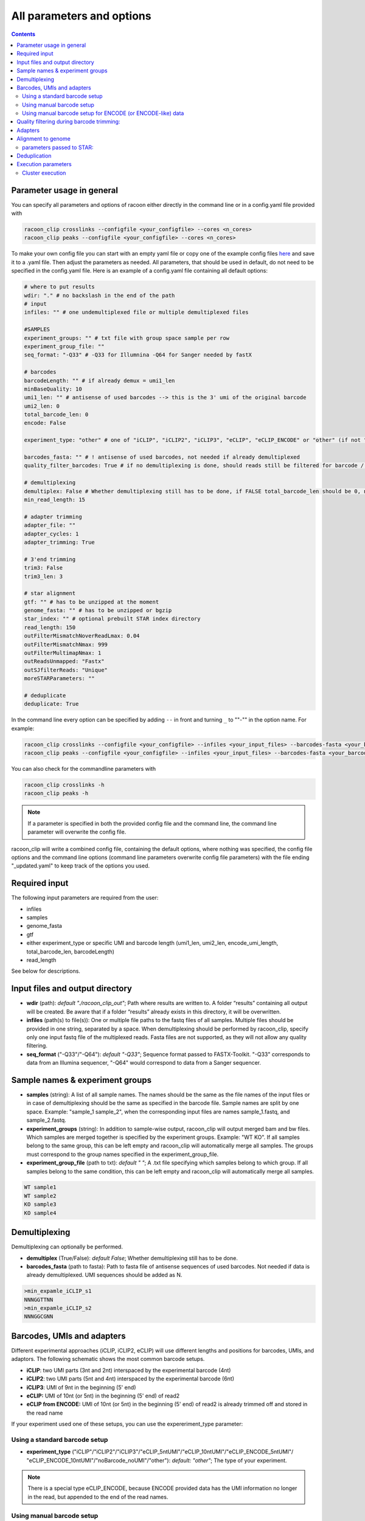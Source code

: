 .. _all_options:

All parameters and options
================================

.. contents:: 
    :depth: 2

Parameter usage in general
---------------------------

You can specify all parameters and options of racoon either directly in the command line or in a config.yaml file provided with

.. code:: commandline

   racoon_clip crosslinks --configfile <your_configfile> --cores <n_cores>
   racoon_clip peaks --configfile <your_configfile> --cores <n_cores>

To make your own config file you can start with an empty yaml file or copy one of the example config files `here <https://github.com/ZarnackGroup/racoon_clip/tree/main/minimal_examples>`_ and save it to a .yaml file. Then adjust the parameters as needed. All parameters, that should be used in default, do not need to be specified in the config.yaml file. Here is an example of a config.yaml file containing all default options:


.. code:: bash
    
    # where to put results
    wdir: "." # no backslash in the end of the path
    # input
    infiles: "" # one undemultiplexed file or multiple demultiplexed files
    
    #SAMPLES
    experiment_groups: "" # txt file with group space sample per row
    experiment_group_file: ""
    seq_format: "-Q33" # -Q33 for Illumnina -Q64 for Sanger needed by fastX
    
    # barcodes
    barcodeLength: "" # if already demux = umi1_len
    minBaseQuality: 10
    umi1_len: "" # antisense of used barcodes --> this is the 3' umi of the original barcode
    umi2_len: 0
    total_barcode_len: 0
    encode: False
    
    experiment_type: "other" # one of "iCLIP", "iCLIP2", "iCLIP3", "eCLIP", "eCLIP_ENCODE" or "other" (if not "other this will overwrite "barcodeLength", "umi1_len", "umi2_len", "total_barcode_len", "encode_umi")
    
    barcodes_fasta: "" # ! antisense of used barcodes, not needed if already demultiplexed
    quality_filter_barcodes: True # if no demultiplexing is done, should reads still be filtered for barcode / umi quality
    
    # demultiplexing
    demultiplex: False # Whether demultiplexing still has to be done, if FALSE total_barcode_len should be 0, no bacode filtering will be done
    min_read_length: 15
    
    # adapter trimming
    adapter_file: ""
    adapter_cycles: 1
    adapter_trimming: True

    # 3'end trimming
    trim3: False
    trim3_len: 3
    
    # star alignment
    gtf: "" # has to be unzipped at the moment
    genome_fasta: "" # has to be unzipped or bgzip
    star_index: "" # optional prebuilt STAR index directory
    read_length: 150 
    outFilterMismatchNoverReadLmax: 0.04
    outFilterMismatchNmax: 999
    outFilterMultimapNmax: 1
    outReadsUnmapped: "Fastx"
    outSJfilterReads: "Unique"
    moreSTARParameters: ""
    
    # deduplicate
    deduplicate: True

In the command line every option can be specified by adding ``--`` in front and turning ``_`` to ""-"" in the option name. For example:

.. code:: commandline

   racoon_clip crosslinks --configfile <your_configfile> --infiles <your_input_files> --barcodes-fasta <your_barcode_file.fasta>
   racoon_clip peaks --configfile <your_configfile> --infiles <your_input_files> --barcodes-fasta <your_barcode_file.fasta>

You can also check for the commandline parameters with

.. code:: commandline

   racoon_clip crosslinks -h
   racoon_clip peaks -h

.. note::

   If a parameter is specified in both the provided config file and the command line, the command line parameter will overwrite the config file.

racoon_clip will write a combined config file, containing the default options, where nothing was specified, the config file options and the command line options (command line parameters overwrite config file parameters) with the file ending "_updated.yaml" to keep track of the options you used.


Required input
---------------
The following input parameters are required from the user:

- infiles
- samples
- genome_fasta
- gtf
- either experiment_type or specific UMI and barcode length (umi1_len, umi2_len, encode_umi_length, total_barcode_len, barcodeLength)
- read_length

See below for descriptions.

Input files and output directory
---------------------------------

- **wdir** (path): *default "./racoon_clip_out"*; Path where results are written to. A folder “results” containing all output will be created. Be aware that if a folder “results” already exists in this directory, it will be overwritten.

- **infiles** (path(s) to file(s)): One or multiple file paths to the fastq files of all samples. Multiple files should be provided in one string, separated by a space. When demultiplexing should be performed by racoon_clip, specify only one input fastq file of the multiplexed reads. Fasta files are not supported, as they will not allow any quality filtering.

- **seq_format** ("-Q33"/"-Q64"): *default "-Q33"*; Sequence format passed to FASTX-Toolkit. "-Q33" corresponds to data from an Illumina sequencer, "-Q64" would correspond to data from a Sanger sequencer.

Sample names & experiment groups
---------------------------------

- **samples** (string): A list of all sample names. The names should be the same as the file names of the input files or in case of demultiplexing should be the same as specified in the barcode file. Sample names are split by one space. Example: "sample_1 sample_2", when the corresponding input files are names sample_1.fastq, and sample_2.fastq. 
- **experiment_groups** (string): In addition to sample-wise output, racoon_clip will output merged bam and bw files. Which samples are merged together is specified by the experiment groups. Example: "WT KO". If all samples belong to the same group, this can be left empty and racoon_clip will automatically merge all samples. The groups must correspond to the group names specified in the experiment_group_file. 

- **experiment_group_file** (path to txt): *default " "*; A .txt file specifying which samples belong to which group. If all samples belong to the same condition, this can be left empty and racoon_clip will automatically merge all samples.

.. code-block:: text

   WT sample1
   WT sample2
   KO sample3
   KO sample4


Demultiplexing 
---------------------------------

Demultiplexing can optionally be performed. 

- **demultiplex** (True/False): *default False*; Whether demultiplexing still has to be done.
- **barcodes_fasta** (path to fasta): Path to fasta file of antisense sequences of used barcodes. Not needed if data is already demultiplexed. UMI sequences should be added as N. 

.. code-block:: text

   >min_expamle_iCLIP_s1
   NNNGGTTNN
   >min_expamle_iCLIP_s2
   NNNGGCGNN

Barcodes, UMIs and adapters
---------------------------------

Different experimental approaches (iCLIP, iCLIP2, eCLIP) will use different lengths and positions for barcodes, UMIs, and adaptors. The following schematic shows the most common barcode setups. 

- **iCLIP**: two UMI parts (3nt and 2nt) interspaced by the experimental barcode (4nt)

- **iCLIP2**: two UMI parts (5nt and 4nt) interspaced by the experimental barcode (6nt)

- **iCLIP3**: UMI of 9nt in the beginning (5' end)

- **eCLIP:** UMI of 10nt (or 5nt) in the beginning (5' end) of read2 

- **eCLIP from ENCODE:** UMI of 10nt (or 5nt) in the beginning (5' end) of read2 is already trimmed off and stored in the read name

.. image:: ../experiment_types_schema.png
   :width: 600
    Most common barcode setups.


If your experiment used one of these setups, you can use the expereriment_type parameter:

Using a standard barcode setup
^^^^^^^^^^^^^^^^^^^^^^^^^^^^^^^

- **experiment_type** ("iCLIP"/"iCLIP2"/"iCLIP3"/"eCLIP_5ntUMI"/"eCLIP_10ntUMI"/"eCLIP_ENCODE_5ntUMI"/ "eCLIP_ENCODE_10ntUMI"/"noBarcode_noUMI"/"other"): *default: "other"*; The type of your experiment. 

.. Note::

   There is a special type eCLIP_ENCODE, because ENCODE provided data has the UMI information no longer in the read, but appended to the end of the read names.

Using manual barcode setup
^^^^^^^^^^^^^^^^^^^^^^^^^^^
If your experiment does not follow one of these standard setups, you can define the setup manually and experiment_type defaults to other. In order to account for all of them and also allow other experimental setups racoon uses a barcode consisting of umi1+experimental_barcode+umi2 is used. Parts of this barcode that do not exist in a particular data set can be set to length 0. These are the parameters to manually set up your barcode+UMI architecture:

- **barcodeLength** (int): length of the complete barcode (UMI 1 + experimental barcode + UMI 2) 

- **umi1_len** (int): length of the UMI 1. Note that the sequences of the barcodes will be antisense of the barcodes used in the experiment. Therefore, UMI 1 is the 3' UMI of the experimental barcode. If the UMI is only 5' of the experimental barcode set to 0. 

-  **umi2_len** (int): length of the UMI 1. Note that the sequences of the barcodes will be antisense of the barcodes used in the experiment. Therefore, UMI 2 is the 5' UMI of the experimental barcode. If the UMI is only 3' of the experimental barcode set to 0. 

- **total_barcode_len** (int): total length of the experimental barcode region that is read including UMIs and random barcodes. Set to 0 if no barcode filtering should be done. 


For example, manually defining an iCLIP or eCLIP setup manually would look like this:

.. code-block:: python

   # iCLIP
   barcodeLength: 9
   umi1_len: 3
   umi2_len: 2
   total_barcode_len: 4

   # eCLIP
   barcodeLength: 10 (5)
   umi1_len: 10 (5)
   umi2_len: 0
   total_barcode_len: 0


Using manual barcode setup for ENCODE (or ENCODE-like) data
^^^^^^^^^^^^^^^^^^^^^^^^^^^^^^^^^^^^^^^^^^^^^^^^^^^^^^^^^^^

.. Note:: 

   This is needed for the older ENCODE eCLIP data where the UMI is only 5 nucleotides long

.. code-block:: python

   barcodeLength: 0 
   umi1_len: 10 (5)
   umi2_len: 0
   total_barcode_len: 10 (5)
   encode: True   

Quality filtering during barcode trimming:
---------------------------------

- **flexbar_minReadLength** (int): *default 15*; The minimum length a read should have after trimming of barcodes, adapters and UMIs. Shorter reads are removed.

- **quality_filter_barcodes** (True/False): *default True*; Whether reads should be filtered for a minimum sequencing quality in the barcode sequence. 

- **minBaseQuality** (int): *default 10*; The minimum per base quality of the barcode region of each read. Reads below this threshold are filtered out. This only applies if quality_filter_barcodes is set to True. 

Adapters
-----------------
- **adapter_trimming** (True/False): *default True*; Whether adapter trimming should be performed. 

- **adapter_file** (path): *default /params.dir/adapters.fa*; A fasta file of adapters that should be trimmed. The default file contains the Illumina Universal adapter, the Illumina Multiplexing adapter and 20 eCLIP adapters. 

- **adapter_cycles** (int): *default 1*; How many cycles of adapter trimming should be performed. We recommend using 1 for iCLIP and iCLIP2 data and 2 for eCLIP.

Alignment to genome
---------------------------------

- **gft** (path): .gft file of used genome annotation. Note, that the file needs to be unzipped. (Can be obtained for example from https://www.gencodegenes.org/human/.) 

- **genome_fasta** : .fasta file of used genome annotation. Unzipped or bgzip files are supported. 

- **star_index** (path): *optional*; Path to a prebuilt STAR index directory. If provided, STAR will use this existing index instead of building a new one from genome_fasta and gtf. This can significantly speed up the alignment process for large genomes. If not specified or empty, STAR will build the index on-the-fly.

parameters  passed to STAR:
^^^^^^^^^^^^^^^^^^^^^^^^^^^^
(Check the `STAR manual <https://physiology.med.cornell.edu/faculty/skrabanek/lab/angsd/lecture_notes/STARmanual.pdf>`_ for a detailed description.) 

- **read_length** (int): *default 150*; The length of the new sequencing reads.

- **outFilterMismatchNoverReadLmax** (ratio): *default 0.04*; Ratio of allowed mismatches during alignment. Of outFilterMismatchNoverReadLmax and outFilterMismatchNmax the more stringent setting will be applied. 

- **outFilterMismatchNmax** (int): *default 999*; Number of allowed mismatches during alignment. Of outFilterMismatchNoverReadLmax and outFilterMismatchNmax the more stringent setting will be applied. 

- **outFilterMultimapNmax** (int): *default 1*; Maximum number of allowed multimappers. 

- **outSJfilterReads**: *default "Unique"*

- **moreSTARParameters**: Here all other STAR parameters can be passed.

Deduplication
--------------
- **deduplicate** (True/False): *default True*; Whether to perform deduplication. It is recommended to always use deduplication unless no UMIs are present in the data.


Execution parameters
--------------------
These parameters should be passed in the command line.

- ``--cores``: Number of cores for the execution.
- ``--verbose``: Print all commands of the process to the console.
- ``--log``: *default "racoon_clip.log"*; Name of log file.

Cluster execution
^^^^^^^^^^^^^^^^^^

- ``--profile``: The path to your cluster profile folder containing a config.yaml file that could for example look like this (For large datasets you might need to increase mem_mb and time.):

.. code-block:: bash
    
    cluster:
    mkdir -p logs/{rule} &&
    sbatch
    --cpus-per-task={threads}
    --mem={resources.mem_mb}
    --partition={resources.partition}
    --job-name=smk-{rule}-{wildcards}
    --output=logs/{rule}/{rule}-{wildcards}-%j.out
    default-resources:
    - partition=<your_partitions>
    - mem_mb=2000
    - time="48:00:00"
    jobs: 6
- ``--wait-for-files``: Should be specified when using a cluster execution.
- ``--latency-wait``: Should be specified when using a cluster execution. 60 is a possible value, depends on your workload manager.

See also:

    https://github.com/jdblischak/smk-simple-slurm/tree/main/examples/list-partitions
    https://snakemake.readthedocs.io/en/stable/executing/cluster.html






